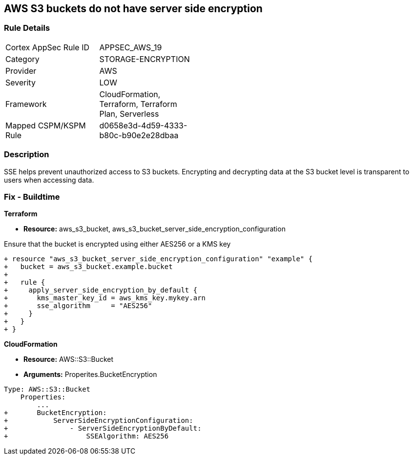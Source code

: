 == AWS S3 buckets do not have server side encryption


=== Rule Details

[width=45%]
|===
|Cortex AppSec Rule ID |APPSEC_AWS_19
|Category |STORAGE-ENCRYPTION
|Provider |AWS
|Severity |LOW
|Framework |CloudFormation, Terraform, Terraform Plan, Serverless
|Mapped CSPM/KSPM Rule |d0658e3d-4d59-4333-b80c-b90e2e28dbaa
|===


=== Description 


SSE helps prevent unauthorized access to S3 buckets.
Encrypting and decrypting data at the S3 bucket level is transparent to users when accessing data.

////
=== Fix - Runtime


* AWS Console* 


To change the policy using the AWS Console, follow these steps:

. Log in to the AWS Management Console at https://console.aws.amazon.com/.

. Open the https://console.aws.amazon.com/s3/ [Amazon S3 console].

. Select the name of the bucket that you want from the _Bucket name list_.

. Select * Properties*.

. Select * Default encryption*.

. To use keys that are managed by Amazon S3 for default encryption, select * AES-256*, then select * Save*.

. If you want to use CMKs that are stored in AWS KMS for default encryption, follow these steps:
+

.. Select * AWS-KMS*.
+

.. Select a customer-managed AWS KMS CMK that you have created, using one of these methods:  a) In the list that appears, select the * AWS KMS CMK*.
+
b) In the list that appears, select * Custom KMS ARN*, and then enter the * Amazon Resource Name of the AWS KMS CMK*.
+

.. Click * Save*.
+
The steps above will encrypt all new files going forward.
+
To encrypt all existing files, follow the steps below.
+
Note that this will appear as an object modification, which will be logged if access logging is configured, and will count as a bucket write operation for billing purposes.
+
Be mindful of applying these steps on large buckets.

. Navigate to the bucket * Overview* tab.

. Select objects to encrypt.

. From the * Actions* dropdown, select * Change encryption*.

. Select the desired encryption method, then click * Save*.

. The progress bar for the background job displays at the bottom of the screen.


* CLI Command* 


To set encryption at the bucket level for all new objects, use the following command:


[source,shell]
----
{
 "aws s3api put-bucket-encryption 
--bucket awsexamplebucket 
--server-side-encryption-configuration 
'{"Rules": [{"ApplyServerSideEncryptionByDefault": {"SSEAlgorithm": "AES256"}}]}'",
}
----

The command above will not encrypt existing objects.
To do so, you must re-add each file with encryption.
You can copy a single object back to itself encrypted with SSE-S3 (server-side encryption with Amazon S3-managed keys), using the following S3 Encrypt command:


[source,shell]
----
{
 "aws s3 cp s3://awsexamplebucket/myfile s3://awsexamplebucket/myfile --sse AES256",
       
}
----
////

=== Fix - Buildtime


*Terraform* 


* *Resource:* aws_s3_bucket, aws_s3_bucket_server_side_encryption_configuration

Ensure that the bucket is encrypted using either AES256 or a KMS key

[source,go]
----
+ resource "aws_s3_bucket_server_side_encryption_configuration" "example" {
+   bucket = aws_s3_bucket.example.bucket
+ 
+   rule {
+     apply_server_side_encryption_by_default {
+       kms_master_key_id = aws_kms_key.mykey.arn
+       sse_algorithm     = "AES256"
+     }
+   }
+ }
----


*CloudFormation* 


* *Resource:* AWS::S3::Bucket
* *Arguments:* Properites.BucketEncryption


[source,yaml]
----
Type: AWS::S3::Bucket
    Properties:
        ...
+       BucketEncryption:
+           ServerSideEncryptionConfiguration:
+               - ServerSideEncryptionByDefault:
+                   SSEAlgorithm: AES256
----
